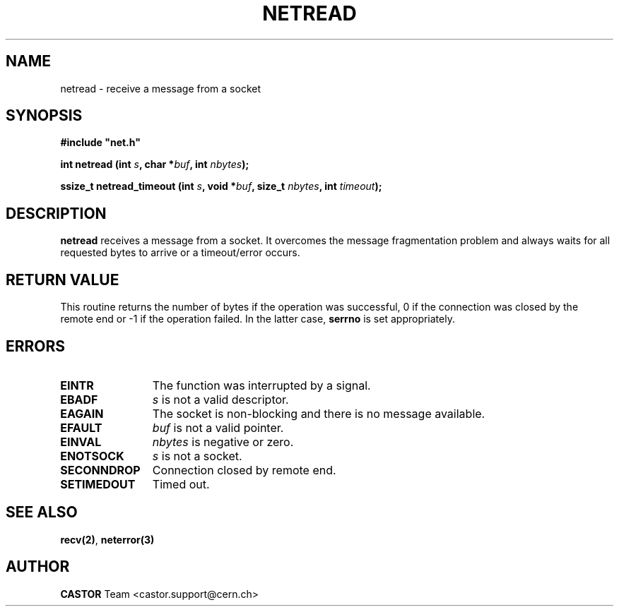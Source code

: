 .\" @(#)$RCSfile: netread.man,v $ $Revision: 1.1 $ $Date: 2001/10/23 08:46:52 $ CERN IT-PDP/DM Jean-Philippe Baud
.\" Copyright (C) 1991-2001 by CERN/IT/PDP/DM
.\" All rights reserved
.\"
.TH NETREAD 3 "$Date: 2001/10/23 08:46:52 $" CASTOR "Common Library Functions"
.SH NAME
netread \- receive a message from a socket
.SH SYNOPSIS
\fB#include "net.h"\fR
.sp
.BI "int netread (int " s ,
.BI "char *" buf ,
.BI "int " nbytes );
.sp
.BI "ssize_t netread_timeout (int " s ,
.BI "void *" buf ,
.BI "size_t " nbytes ,
.BI "int " timeout );
.SH DESCRIPTION
.B netread
receives a message from a socket.
It overcomes the message fragmentation problem and always waits for all
requested bytes to arrive or a timeout/error occurs.
.SH RETURN VALUE
This routine returns the number of bytes if the operation was successful,
0 if the connection was closed by the remote end
or -1 if the operation failed. In the latter case,
.B serrno
is set appropriately.
.SH ERRORS
.TP 1.2i
.B EINTR
The function was interrupted by a signal.
.TP
.B EBADF
.I s
is not a valid descriptor.
.TP
.B EAGAIN
The socket is non-blocking and there is no message available.
.TP
.B EFAULT
.I buf
is not a valid pointer.
.TP
.B EINVAL
.I nbytes
is negative or zero.
.TP
.B ENOTSOCK
.I s
is not a socket.
.TP
.B SECONNDROP
Connection closed by remote end.
.TP
.B SETIMEDOUT
Timed out.
.SH SEE ALSO
.BR recv(2) ,
.B neterror(3)
.SH AUTHOR
\fBCASTOR\fP Team <castor.support@cern.ch>
